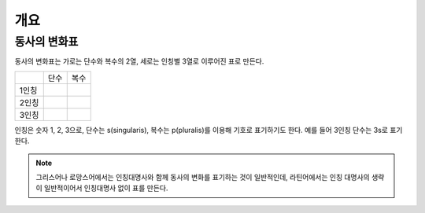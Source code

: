 개요
========

동사의 변화표
-------------

동사의 변화표는 가로는 단수와 복수의 2열, 세로는 인칭별 3열로 이루어진 표로 만든다.

+-------+------+------+
|       | 단수 | 복수 |
+-------+------+------+
| 1인칭 |      |      |
+-------+------+------+
| 2인칭 |      |      |
+-------+------+------+
| 3인칭 |      |      |
+-------+------+------+

인칭은 숫자 1, 2, 3으로, 단수는 s(singularis), 복수는 p(pluralis)를 이용해 기호로 표기하기도 한다. 예를 들어 3인칭 단수는 3s로 표기한다.

.. note::
   그리스어나 로망스어에서는 인칭대명사와 함께 동사의 변화를 표기하는 것이 일반적인데, 라틴어에서는 인칭 대명사의 생략이 일반적이어서 인칭대명사 없이 표를 만든다.
